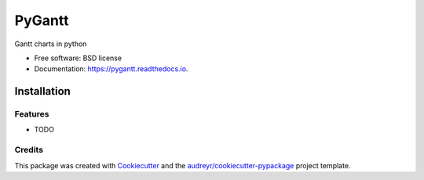 =======
PyGantt
=======


.. image:: https://img.shields.io/pypi/v/pygantt.svg
        :target: https://pypi.python.org/pypi/pygantt

.. image:: https://img.shields.io/travis/PyGantt/PyGantt.svg
        :target: https://travis-ci.org/PyGantt/PyGantt

.. image:: https://readthedocs.org/projects/pygantt/badge/?version=latest
        :target: https://pygantt.readthedocs.io/en/latest/?badge=latest
        :alt: Documentation Status




Gantt charts in python


* Free software: BSD license
* Documentation: https://pygantt.readthedocs.io.


Installation
____________

.. code:: bash
    $ pip install pygantt


Features
--------

* TODO

Credits
-------

This package was created with Cookiecutter_ and the `audreyr/cookiecutter-pypackage`_ project template.

.. _Cookiecutter: https://github.com/audreyr/cookiecutter
.. _`audreyr/cookiecutter-pypackage`: https://github.com/audreyr/cookiecutter-pypackage
